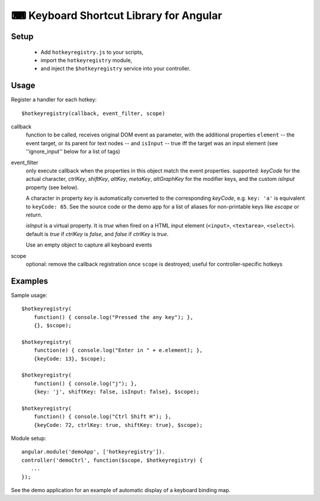 ⌨  Keyboard Shortcut Library for Angular
========================================

Setup
-----

 * Add ``hotkeyregistry.js`` to your scripts,
 * import the ``hotkeyregistry`` module,
 * and inject the ``$hotkeyregistry`` service into your controller.

Usage
-----

Register a handler for each hotkey::

    $hotkeyregistry(callback, event_filter, scope)

callback
    function to be called, receives original DOM event as parameter,
    with the additional properties ``element`` -- the event target, or its
    parent for text nodes -- and ``isInput`` -- true iff the target was an
    input element (see ''ignore_input'' below for a list of tags)

event_filter
    only execute callback when the properties in this object match the
    event properties. supported: *keyCode* for the actual character,
    *ctrlKey*, *shiftKey*, *altKey*, *metaKey*, *altGraphKey* for the
    modifier keys, and the custom *isInput* property (see below).

    A character in property *key* is automatically converted to the
    corresponding *keyCode*,
    e.g. ``key: 'a'`` is equivalent to ``keyCode: 65``. See the source code
    or the demo app for a list of aliases for non-printable keys like *escape*
    or *return*.

    *isInput* is a virtual property. It is *true* when fired on a HTML input
    element (``<input>``, ``<textarea>``, ``<select>``). default is *true* if
    *ctrlKey* is *false*, and *false* if *ctrlKey* is *true*.


    Use an empty object to capture all keyboard events

scope
    optional: remove the callback registration once ``scope`` is destroyed;
    useful for controller-specific hotkeys


Examples
--------

Sample usage::

    $hotkeyregistry(
        function() { console.log("Pressed the any key"); },
        {}, $scope);

    $hotkeyregistry(
        function(e) { console.log("Enter in " + e.element); },
        {keyCode: 13}, $scope);

    $hotkeyregistry(
        function() { console.log("j"); },
        {key: 'j', shiftKey: false, isInput: false}, $scope);

    $hotkeyregistry(
        function() { console.log("Ctrl Shift H"); },
        {keyCode: 72, ctrlKey: true, shiftKey: true}, $scope);


Module setup::

    angular.module('demoApp', ['hotkeyregistry']).
    controller('demoCtrl', function($scope, $hotkeyregistry) {
       ...
    });

See the demo application for an example of automatic display of a keyboard
binding map.
